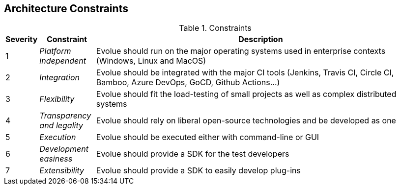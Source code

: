 [[section-architecture-constraints]]
== Architecture Constraints

.Constraints
[options="header",cols="1,2,12"]
|===
| Severity | Constraint | Description
| 1 | _Platform independent_ | Evolue should run on the major operating systems used in enterprise contexts (Windows, Linux and MacOS)
| 2 | _Integration_ | Evolue should be integrated with the major CI tools (Jenkins, Travis CI, Circle CI, Bamboo, Azure DevOps, GoCD, Github Actions...)
| 3 | _Flexibility_ | Evolue should fit the load-testing of small projects as well as complex distributed systems
| 4 | _Transparency and legality_ | Evolue should rely on liberal open-source technologies and be developed as one
| 5 | _Execution_ | Evolue should be executed either with command-line or GUI
| 6 | _Development easiness_ | Evolue should provide a SDK for the test developers
| 7 | _Extensibility_ | Evolue should provide a SDK to easily develop plug-ins
|===